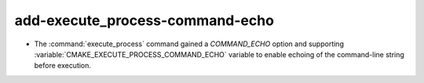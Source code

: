 add-execute_process-command-echo
--------------------------------

* The :command:`execute_process` command gained a `COMMAND_ECHO` option
  and supporting :variable:`CMAKE_EXECUTE_PROCESS_COMMAND_ECHO` variable
  to enable echoing of the command-line string before execution.
